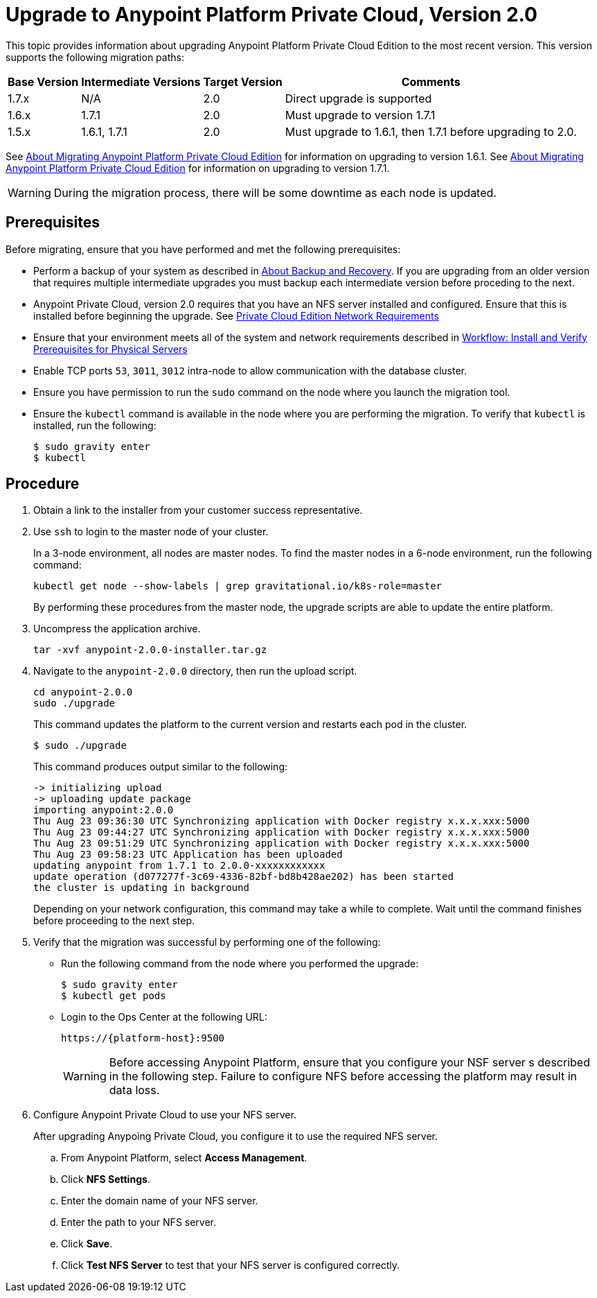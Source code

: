 = Upgrade to Anypoint Platform Private Cloud, Version 2.0

This topic provides information about upgrading Anypoint Platform Private Cloud Edition to the most recent version. This version supports the following migration paths:

[%header%autowidth.spread]
|===
| Base Version | Intermediate Versions | Target Version | Comments
| 1.7.x | N/A | 2.0 | Direct upgrade is supported
| 1.6.x | 1.7.1 | 2.0 | Must upgrade to version 1.7.1
| 1.5.x | 1.6.1, 1.7.1 | 2.0 | Must upgrade to 1.6.1, then 1.7.1 before upgrading to 2.0.
|===

See link:/anypoint-private-cloud/v/1.6/upgrade[About Migrating Anypoint Platform Private Cloud Edition] for information on upgrading to version 1.6.1. See link:/anypoint-private-cloud/v/1.7/upgrade[About Migrating Anypoint Platform Private Cloud Edition] for information on upgrading to version 1.7.1.

[WARNING]
During the migration process, there will be some downtime as each node is updated. 


== Prerequisites

Before migrating, ensure that you have performed and met the following prerequisites:

* Perform a backup of your system as described in link:backup-and-disaster-recovery[About Backup and Recovery]. If you are upgrading from an older version that requires multiple intermediate upgrades you must backup each intermediate version before proceding to the next.

* Anypoint Private Cloud, version 2.0 requires that you have an NFS server installed and configured. Ensure that this is installed before beginning the upgrade. See link:/anypoint-private-cloud/v/2.0/prereq-network[Private Cloud Edition Network Requirements]

* Ensure that your environment meets all of the system and network requirements described in link:/anypoint-private-cloud/v/2.0/prereq-workflow[Workflow: Install and Verify Prerequisites for Physical Servers]

* Enable TCP ports `53`, `3011`, `3012` intra-node to allow communication with the database cluster.

* Ensure you have permission to run the `sudo` command on the node where you launch the migration tool.

* Ensure the `kubectl` command is available in the node where you are performing the migration. To verify that `kubectl` is installed, run the following:
+
----
$ sudo gravity enter
$ kubectl
----

== Procedure

. Obtain a link to the installer from your customer success representative.

. Use `ssh` to login to the master node of your cluster.
+
In a 3-node environment, all nodes are master nodes. To find the master nodes in a 6-node environment, run the following command:
+
----
kubectl get node --show-labels | grep gravitational.io/k8s-role=master
----
+
By performing these procedures from the master node, the upgrade scripts are able to update the entire platform.

. Uncompress the application archive.
+
----
tar -xvf anypoint-2.0.0-installer.tar.gz
----

. Navigate to the `anypoint-2.0.0` directory, then run the upload script.
+
----
cd anypoint-2.0.0
sudo ./upgrade
----
+
This command updates the platform to the current version and restarts each pod in the cluster.
+
----
$ sudo ./upgrade
----
+
This command produces output similar to the following:
+
----
-> initializing upload
-> uploading update package
importing anypoint:2.0.0
Thu Aug 23 09:36:30 UTC	Synchronizing application with Docker registry x.x.x.xxx:5000
Thu Aug 23 09:44:27 UTC	Synchronizing application with Docker registry x.x.x.xxx:5000
Thu Aug 23 09:51:29 UTC	Synchronizing application with Docker registry x.x.x.xxx:5000
Thu Aug 23 09:58:23 UTC	Application has been uploaded
updating anypoint from 1.7.1 to 2.0.0-xxxxxxxxxxxx
update operation (d077277f-3c69-4336-82bf-bd8b428ae202) has been started
the cluster is updating in background
----
+
Depending on your network configuration, this command may take a while to complete. Wait until the command finishes before proceeding to the next step.

. Verify that the migration was successful by performing one of the following:
+
* Run the following command from the node where you performed the upgrade:
+
----
$ sudo gravity enter
$ kubectl get pods
----
+
* Login to the Ops Center at the following URL:
+
----
https://{platform-host}:9500
----
+
[WARNING]
Before accessing Anypoint Platform, ensure that you configure your NSF server s described in the following step. Failure to configure NFS before accessing the platform may result in data loss.

. Configure Anypoint Private Cloud to use your NFS server.
+
After upgrading Anypoing Private Cloud, you configure it to use the required NFS server.
+
.. From Anypoint Platform, select *Access Management*.
.. Click *NFS Settings*.
.. Enter the domain name of your NFS server.
.. Enter the path to your NFS server.
.. Click *Save*.
.. Click *Test NFS Server* to test that your NFS server is configured correctly.



